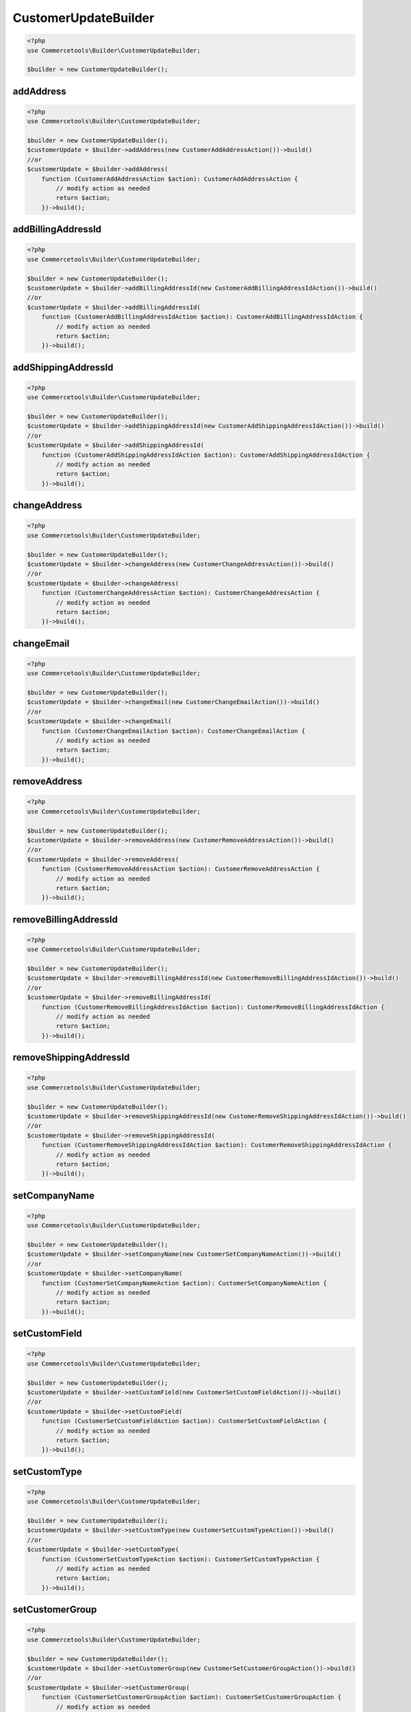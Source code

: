 .. _customerupdatebuilder:

========================================================
CustomerUpdateBuilder
========================================================

.. code-block:: php
    :name: updatebuilder.customerupdatebuilder.examples.builder.php

    <?php
    use Commercetools\Builder\CustomerUpdateBuilder;

    $builder = new CustomerUpdateBuilder();


addAddress
#########################################################

.. code-block:: php
    :name: updatebuilder.customerupdatebuilder.examples.addAddress.php

    <?php
    use Commercetools\Builder\CustomerUpdateBuilder;

    $builder = new CustomerUpdateBuilder();
    $customerUpdate = $builder->addAddress(new CustomerAddAddressAction())->build()
    //or
    $customerUpdate = $builder->addAddress(
        function (CustomerAddAddressAction $action): CustomerAddAddressAction {
            // modify action as needed
            return $action;
        })->build();

addBillingAddressId
#########################################################

.. code-block:: php
    :name: updatebuilder.customerupdatebuilder.examples.addBillingAddressId.php

    <?php
    use Commercetools\Builder\CustomerUpdateBuilder;

    $builder = new CustomerUpdateBuilder();
    $customerUpdate = $builder->addBillingAddressId(new CustomerAddBillingAddressIdAction())->build()
    //or
    $customerUpdate = $builder->addBillingAddressId(
        function (CustomerAddBillingAddressIdAction $action): CustomerAddBillingAddressIdAction {
            // modify action as needed
            return $action;
        })->build();

addShippingAddressId
#########################################################

.. code-block:: php
    :name: updatebuilder.customerupdatebuilder.examples.addShippingAddressId.php

    <?php
    use Commercetools\Builder\CustomerUpdateBuilder;

    $builder = new CustomerUpdateBuilder();
    $customerUpdate = $builder->addShippingAddressId(new CustomerAddShippingAddressIdAction())->build()
    //or
    $customerUpdate = $builder->addShippingAddressId(
        function (CustomerAddShippingAddressIdAction $action): CustomerAddShippingAddressIdAction {
            // modify action as needed
            return $action;
        })->build();

changeAddress
#########################################################

.. code-block:: php
    :name: updatebuilder.customerupdatebuilder.examples.changeAddress.php

    <?php
    use Commercetools\Builder\CustomerUpdateBuilder;

    $builder = new CustomerUpdateBuilder();
    $customerUpdate = $builder->changeAddress(new CustomerChangeAddressAction())->build()
    //or
    $customerUpdate = $builder->changeAddress(
        function (CustomerChangeAddressAction $action): CustomerChangeAddressAction {
            // modify action as needed
            return $action;
        })->build();

changeEmail
#########################################################

.. code-block:: php
    :name: updatebuilder.customerupdatebuilder.examples.changeEmail.php

    <?php
    use Commercetools\Builder\CustomerUpdateBuilder;

    $builder = new CustomerUpdateBuilder();
    $customerUpdate = $builder->changeEmail(new CustomerChangeEmailAction())->build()
    //or
    $customerUpdate = $builder->changeEmail(
        function (CustomerChangeEmailAction $action): CustomerChangeEmailAction {
            // modify action as needed
            return $action;
        })->build();

removeAddress
#########################################################

.. code-block:: php
    :name: updatebuilder.customerupdatebuilder.examples.removeAddress.php

    <?php
    use Commercetools\Builder\CustomerUpdateBuilder;

    $builder = new CustomerUpdateBuilder();
    $customerUpdate = $builder->removeAddress(new CustomerRemoveAddressAction())->build()
    //or
    $customerUpdate = $builder->removeAddress(
        function (CustomerRemoveAddressAction $action): CustomerRemoveAddressAction {
            // modify action as needed
            return $action;
        })->build();

removeBillingAddressId
#########################################################

.. code-block:: php
    :name: updatebuilder.customerupdatebuilder.examples.removeBillingAddressId.php

    <?php
    use Commercetools\Builder\CustomerUpdateBuilder;

    $builder = new CustomerUpdateBuilder();
    $customerUpdate = $builder->removeBillingAddressId(new CustomerRemoveBillingAddressIdAction())->build()
    //or
    $customerUpdate = $builder->removeBillingAddressId(
        function (CustomerRemoveBillingAddressIdAction $action): CustomerRemoveBillingAddressIdAction {
            // modify action as needed
            return $action;
        })->build();

removeShippingAddressId
#########################################################

.. code-block:: php
    :name: updatebuilder.customerupdatebuilder.examples.removeShippingAddressId.php

    <?php
    use Commercetools\Builder\CustomerUpdateBuilder;

    $builder = new CustomerUpdateBuilder();
    $customerUpdate = $builder->removeShippingAddressId(new CustomerRemoveShippingAddressIdAction())->build()
    //or
    $customerUpdate = $builder->removeShippingAddressId(
        function (CustomerRemoveShippingAddressIdAction $action): CustomerRemoveShippingAddressIdAction {
            // modify action as needed
            return $action;
        })->build();

setCompanyName
#########################################################

.. code-block:: php
    :name: updatebuilder.customerupdatebuilder.examples.setCompanyName.php

    <?php
    use Commercetools\Builder\CustomerUpdateBuilder;

    $builder = new CustomerUpdateBuilder();
    $customerUpdate = $builder->setCompanyName(new CustomerSetCompanyNameAction())->build()
    //or
    $customerUpdate = $builder->setCompanyName(
        function (CustomerSetCompanyNameAction $action): CustomerSetCompanyNameAction {
            // modify action as needed
            return $action;
        })->build();

setCustomField
#########################################################

.. code-block:: php
    :name: updatebuilder.customerupdatebuilder.examples.setCustomField.php

    <?php
    use Commercetools\Builder\CustomerUpdateBuilder;

    $builder = new CustomerUpdateBuilder();
    $customerUpdate = $builder->setCustomField(new CustomerSetCustomFieldAction())->build()
    //or
    $customerUpdate = $builder->setCustomField(
        function (CustomerSetCustomFieldAction $action): CustomerSetCustomFieldAction {
            // modify action as needed
            return $action;
        })->build();

setCustomType
#########################################################

.. code-block:: php
    :name: updatebuilder.customerupdatebuilder.examples.setCustomType.php

    <?php
    use Commercetools\Builder\CustomerUpdateBuilder;

    $builder = new CustomerUpdateBuilder();
    $customerUpdate = $builder->setCustomType(new CustomerSetCustomTypeAction())->build()
    //or
    $customerUpdate = $builder->setCustomType(
        function (CustomerSetCustomTypeAction $action): CustomerSetCustomTypeAction {
            // modify action as needed
            return $action;
        })->build();

setCustomerGroup
#########################################################

.. code-block:: php
    :name: updatebuilder.customerupdatebuilder.examples.setCustomerGroup.php

    <?php
    use Commercetools\Builder\CustomerUpdateBuilder;

    $builder = new CustomerUpdateBuilder();
    $customerUpdate = $builder->setCustomerGroup(new CustomerSetCustomerGroupAction())->build()
    //or
    $customerUpdate = $builder->setCustomerGroup(
        function (CustomerSetCustomerGroupAction $action): CustomerSetCustomerGroupAction {
            // modify action as needed
            return $action;
        })->build();

setCustomerNumber
#########################################################

.. code-block:: php
    :name: updatebuilder.customerupdatebuilder.examples.setCustomerNumber.php

    <?php
    use Commercetools\Builder\CustomerUpdateBuilder;

    $builder = new CustomerUpdateBuilder();
    $customerUpdate = $builder->setCustomerNumber(new CustomerSetCustomerNumberAction())->build()
    //or
    $customerUpdate = $builder->setCustomerNumber(
        function (CustomerSetCustomerNumberAction $action): CustomerSetCustomerNumberAction {
            // modify action as needed
            return $action;
        })->build();

setDateOfBirth
#########################################################

.. code-block:: php
    :name: updatebuilder.customerupdatebuilder.examples.setDateOfBirth.php

    <?php
    use Commercetools\Builder\CustomerUpdateBuilder;

    $builder = new CustomerUpdateBuilder();
    $customerUpdate = $builder->setDateOfBirth(new CustomerSetDateOfBirthAction())->build()
    //or
    $customerUpdate = $builder->setDateOfBirth(
        function (CustomerSetDateOfBirthAction $action): CustomerSetDateOfBirthAction {
            // modify action as needed
            return $action;
        })->build();

setDefaultBillingAddress
#########################################################

.. code-block:: php
    :name: updatebuilder.customerupdatebuilder.examples.setDefaultBillingAddress.php

    <?php
    use Commercetools\Builder\CustomerUpdateBuilder;

    $builder = new CustomerUpdateBuilder();
    $customerUpdate = $builder->setDefaultBillingAddress(new CustomerSetDefaultBillingAddressAction())->build()
    //or
    $customerUpdate = $builder->setDefaultBillingAddress(
        function (CustomerSetDefaultBillingAddressAction $action): CustomerSetDefaultBillingAddressAction {
            // modify action as needed
            return $action;
        })->build();

setDefaultShippingAddress
#########################################################

.. code-block:: php
    :name: updatebuilder.customerupdatebuilder.examples.setDefaultShippingAddress.php

    <?php
    use Commercetools\Builder\CustomerUpdateBuilder;

    $builder = new CustomerUpdateBuilder();
    $customerUpdate = $builder->setDefaultShippingAddress(new CustomerSetDefaultShippingAddressAction())->build()
    //or
    $customerUpdate = $builder->setDefaultShippingAddress(
        function (CustomerSetDefaultShippingAddressAction $action): CustomerSetDefaultShippingAddressAction {
            // modify action as needed
            return $action;
        })->build();

setExternalId
#########################################################

.. code-block:: php
    :name: updatebuilder.customerupdatebuilder.examples.setExternalId.php

    <?php
    use Commercetools\Builder\CustomerUpdateBuilder;

    $builder = new CustomerUpdateBuilder();
    $customerUpdate = $builder->setExternalId(new CustomerSetExternalIdAction())->build()
    //or
    $customerUpdate = $builder->setExternalId(
        function (CustomerSetExternalIdAction $action): CustomerSetExternalIdAction {
            // modify action as needed
            return $action;
        })->build();

setFirstName
#########################################################

.. code-block:: php
    :name: updatebuilder.customerupdatebuilder.examples.setFirstName.php

    <?php
    use Commercetools\Builder\CustomerUpdateBuilder;

    $builder = new CustomerUpdateBuilder();
    $customerUpdate = $builder->setFirstName(new CustomerSetFirstNameAction())->build()
    //or
    $customerUpdate = $builder->setFirstName(
        function (CustomerSetFirstNameAction $action): CustomerSetFirstNameAction {
            // modify action as needed
            return $action;
        })->build();

setKey
#########################################################

.. code-block:: php
    :name: updatebuilder.customerupdatebuilder.examples.setKey.php

    <?php
    use Commercetools\Builder\CustomerUpdateBuilder;

    $builder = new CustomerUpdateBuilder();
    $customerUpdate = $builder->setKey(new CustomerSetKeyAction())->build()
    //or
    $customerUpdate = $builder->setKey(
        function (CustomerSetKeyAction $action): CustomerSetKeyAction {
            // modify action as needed
            return $action;
        })->build();

setLastName
#########################################################

.. code-block:: php
    :name: updatebuilder.customerupdatebuilder.examples.setLastName.php

    <?php
    use Commercetools\Builder\CustomerUpdateBuilder;

    $builder = new CustomerUpdateBuilder();
    $customerUpdate = $builder->setLastName(new CustomerSetLastNameAction())->build()
    //or
    $customerUpdate = $builder->setLastName(
        function (CustomerSetLastNameAction $action): CustomerSetLastNameAction {
            // modify action as needed
            return $action;
        })->build();

setLocale
#########################################################

.. code-block:: php
    :name: updatebuilder.customerupdatebuilder.examples.setLocale.php

    <?php
    use Commercetools\Builder\CustomerUpdateBuilder;

    $builder = new CustomerUpdateBuilder();
    $customerUpdate = $builder->setLocale(new CustomerSetLocaleAction())->build()
    //or
    $customerUpdate = $builder->setLocale(
        function (CustomerSetLocaleAction $action): CustomerSetLocaleAction {
            // modify action as needed
            return $action;
        })->build();

setMiddleName
#########################################################

.. code-block:: php
    :name: updatebuilder.customerupdatebuilder.examples.setMiddleName.php

    <?php
    use Commercetools\Builder\CustomerUpdateBuilder;

    $builder = new CustomerUpdateBuilder();
    $customerUpdate = $builder->setMiddleName(new CustomerSetMiddleNameAction())->build()
    //or
    $customerUpdate = $builder->setMiddleName(
        function (CustomerSetMiddleNameAction $action): CustomerSetMiddleNameAction {
            // modify action as needed
            return $action;
        })->build();

setSalutation
#########################################################

.. code-block:: php
    :name: updatebuilder.customerupdatebuilder.examples.setSalutation.php

    <?php
    use Commercetools\Builder\CustomerUpdateBuilder;

    $builder = new CustomerUpdateBuilder();
    $customerUpdate = $builder->setSalutation(new CustomerSetSalutationAction())->build()
    //or
    $customerUpdate = $builder->setSalutation(
        function (CustomerSetSalutationAction $action): CustomerSetSalutationAction {
            // modify action as needed
            return $action;
        })->build();

setTitle
#########################################################

.. code-block:: php
    :name: updatebuilder.customerupdatebuilder.examples.setTitle.php

    <?php
    use Commercetools\Builder\CustomerUpdateBuilder;

    $builder = new CustomerUpdateBuilder();
    $customerUpdate = $builder->setTitle(new CustomerSetTitleAction())->build()
    //or
    $customerUpdate = $builder->setTitle(
        function (CustomerSetTitleAction $action): CustomerSetTitleAction {
            // modify action as needed
            return $action;
        })->build();

setVatId
#########################################################

.. code-block:: php
    :name: updatebuilder.customerupdatebuilder.examples.setVatId.php

    <?php
    use Commercetools\Builder\CustomerUpdateBuilder;

    $builder = new CustomerUpdateBuilder();
    $customerUpdate = $builder->setVatId(new CustomerSetVatIdAction())->build()
    //or
    $customerUpdate = $builder->setVatId(
        function (CustomerSetVatIdAction $action): CustomerSetVatIdAction {
            // modify action as needed
            return $action;
        })->build();

